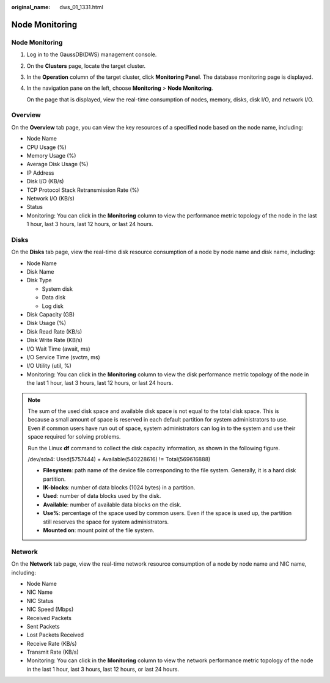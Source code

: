 :original_name: dws_01_1331.html

.. _dws_01_1331:

Node Monitoring
===============


Node Monitoring
---------------

#. Log in to the GaussDB(DWS) management console.

#. On the **Clusters** page, locate the target cluster.

#. In the **Operation** column of the target cluster, click **Monitoring Panel**. The database monitoring page is displayed.

#. In the navigation pane on the left, choose **Monitoring** > **Node Monitoring**.

   On the page that is displayed, view the real-time consumption of nodes, memory, disks, disk I/O, and network I/O.

Overview
--------

On the **Overview** tab page, you can view the key resources of a specified node based on the node name, including:

-  Node Name
-  CPU Usage (%)
-  Memory Usage (%)
-  Average Disk Usage (%)
-  IP Address
-  Disk I/O (KB/s)
-  TCP Protocol Stack Retransmission Rate (%)
-  Network I/O (KB/s)
-  Status
-  Monitoring: You can click |image1| in the **Monitoring** column to view the performance metric topology of the node in the last 1 hour, last 3 hours, last 12 hours, or last 24 hours.

|image2|

|image3|

Disks
-----

On the **Disks** tab page, view the real-time disk resource consumption of a node by node name and disk name, including:

-  Node Name
-  Disk Name
-  Disk Type

   -  System disk
   -  Data disk
   -  Log disk

-  Disk Capacity (GB)
-  Disk Usage (%)
-  Disk Read Rate (KB/s)
-  Disk Write Rate (KB/s)
-  I/O Wait Time (await, ms)
-  I/O Service Time (svctm, ms)
-  I/O Utility (util, %)
-  Monitoring: You can click |image4| in the **Monitoring** column to view the disk performance metric topology of the node in the last 1 hour, last 3 hours, last 12 hours, or last 24 hours.

|image5|

|image6|

.. note::

   The sum of the used disk space and available disk space is not equal to the total disk space. This is because a small amount of space is reserved in each default partition for system administrators to use. Even if common users have run out of space, system administrators can log in to the system and use their space required for solving problems.

   Run the Linux **df** command to collect the disk capacity information, as shown in the following figure.

   |image7|

   /dev/sda4: Used(5757444) + Available(540228616) != Total(569616888)

   -  **Filesystem**: path name of the device file corresponding to the file system. Generally, it is a hard disk partition.
   -  **IK-blocks**: number of data blocks (1024 bytes) in a partition.
   -  **Used**: number of data blocks used by the disk.
   -  **Available**: number of available data blocks on the disk.
   -  **Use%**: percentage of the space used by common users. Even if the space is used up, the partition still reserves the space for system administrators.
   -  **Mounted on**: mount point of the file system.

Network
-------

On the **Network** tab page, view the real-time network resource consumption of a node by node name and NIC name, including:

-  Node Name
-  NIC Name
-  NIC Status
-  NIC Speed (Mbps)
-  Received Packets
-  Sent Packets
-  Lost Packets Received
-  Receive Rate (KB/s)
-  Transmit Rate (KB/s)
-  Monitoring: You can click |image8| in the **Monitoring** column to view the network performance metric topology of the node in the last 1 hour, last 3 hours, last 12 hours, or last 24 hours.

|image9|

|image10|

.. |image1| image:: /_static/images/en-us_image_0000001517355277.png
.. |image2| image:: /_static/images/en-us_image_0000001466594950.png
.. |image3| image:: /_static/images/en-us_image_0000001466594946.png
.. |image4| image:: /_static/images/en-us_image_0000001517913873.png
.. |image5| image:: /_static/images/en-us_image_0000001518033777.png
.. |image6| image:: /_static/images/en-us_image_0000001466594942.png
.. |image7| image:: /_static/images/en-us_image_0000001517355273.png
.. |image8| image:: /_static/images/en-us_image_0000001517913873.png
.. |image9| image:: /_static/images/en-us_image_0000001517754309.png
.. |image10| image:: /_static/images/en-us_image_0000001517355281.png
